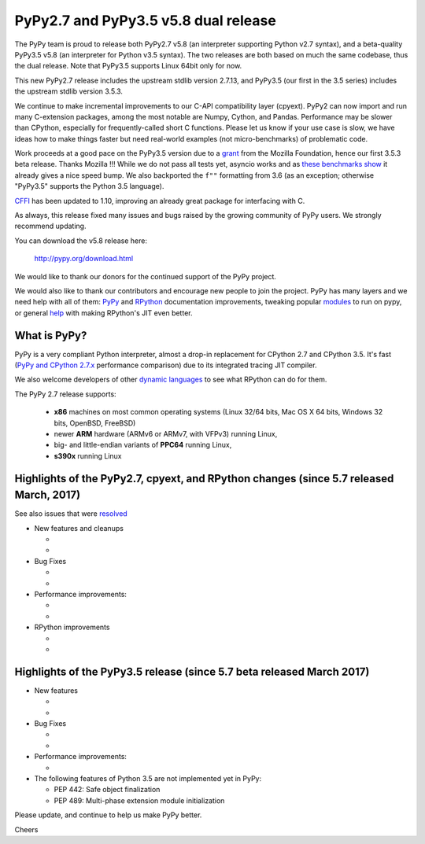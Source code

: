 =====================================
PyPy2.7 and PyPy3.5 v5.8 dual release
=====================================

The PyPy team is proud to release both PyPy2.7 v5.8 (an interpreter supporting
Python v2.7 syntax), and a beta-quality PyPy3.5 v5.8 (an interpreter for Python
v3.5 syntax). The two releases are both based on much the same codebase, thus
the dual release.  Note that PyPy3.5 supports Linux 64bit only for now. 

This new PyPy2.7 release includes the upstream stdlib version 2.7.13, and
PyPy3.5 (our first in the 3.5 series) includes the upstream stdlib version
3.5.3.

We continue to make incremental improvements to our C-API
compatibility layer (cpyext). PyPy2 can now import and run many C-extension
packages, among the most notable are Numpy, Cython, and Pandas. Performance may
be slower than CPython, especially for frequently-called short C functions.
Please let us know if your use case is slow, we have ideas how to make things
faster but need real-world examples (not micro-benchmarks) of problematic code.

Work proceeds at a good pace on the PyPy3.5
version due to a grant_ from the Mozilla Foundation, hence our first 3.5.3 beta
release. Thanks Mozilla !!! While we do not pass all tests yet, asyncio works and
as `these benchmarks show`_ it already gives a nice speed bump.
We also backported the ``f""`` formatting from 3.6 (as an exception; otherwise
"PyPy3.5" supports the Python 3.5 language).

CFFI_ has been updated to 1.10, improving an already great package for
interfacing with C.

As always, this release fixed many issues and bugs raised by the
growing community of PyPy users. We strongly recommend updating.

You can download the v5.8 release here:

    http://pypy.org/download.html

We would like to thank our donors for the continued support of the PyPy
project.

We would also like to thank our contributors and
encourage new people to join the project. PyPy has many
layers and we need help with all of them: `PyPy`_ and `RPython`_ documentation
improvements, tweaking popular `modules`_ to run on pypy, or general `help`_
with making RPython's JIT even better.

.. _CFFI: https://cffi.readthedocs.io/en/latest/whatsnew.html
.. _grant: https://morepypy.blogspot.com/2016/08/pypy-gets-funding-from-mozilla-for.html
.. _`PyPy`: index.html
.. _`RPython`: https://rpython.readthedocs.org
.. _`modules`: project-ideas.html#make-more-python-modules-pypy-friendly
.. _`help`: project-ideas.html
.. _`these benchmarks show`: https://morepypy.blogspot.com/2017/03/async-http-benchmarks-on-pypy3.html

What is PyPy?
=============

PyPy is a very compliant Python interpreter, almost a drop-in replacement for
CPython 2.7 and CPython 3.5. It's fast (`PyPy and CPython 2.7.x`_ performance comparison)
due to its integrated tracing JIT compiler.

We also welcome developers of other `dynamic languages`_ to see what RPython
can do for them.

The PyPy 2.7 release supports: 

  * **x86** machines on most common operating systems
    (Linux 32/64 bits, Mac OS X 64 bits, Windows 32 bits, OpenBSD, FreeBSD)
  
  * newer **ARM** hardware (ARMv6 or ARMv7, with VFPv3) running Linux,
  
  * big- and little-endian variants of **PPC64** running Linux,

  * **s390x** running Linux

.. _`PyPy and CPython 2.7.x`: http://speed.pypy.org
.. _`dynamic languages`: http://rpython.readthedocs.io/en/latest/examples.html

Highlights of the PyPy2.7, cpyext, and RPython changes (since 5.7 released March, 2017)
=======================================================================================

See also issues that were resolved_

* New features and cleanups

  * 
  * 

* Bug Fixes

  * 
  * 

* Performance improvements:

  * 
  * 

* RPython improvements

  * 
  * 


Highlights of the PyPy3.5 release (since 5.7 beta released March 2017)
======================================================================

* New features

  * 
  * 

* Bug Fixes

  * 
  * 

* Performance improvements:

  * 

* The following features of Python 3.5 are not implemented yet in PyPy:

  * PEP 442: Safe object finalization
  * PEP 489: Multi-phase extension module initialization

.. _resolved: whatsnew-pypy2-5.8.0.html

Please update, and continue to help us make PyPy better.

Cheers
